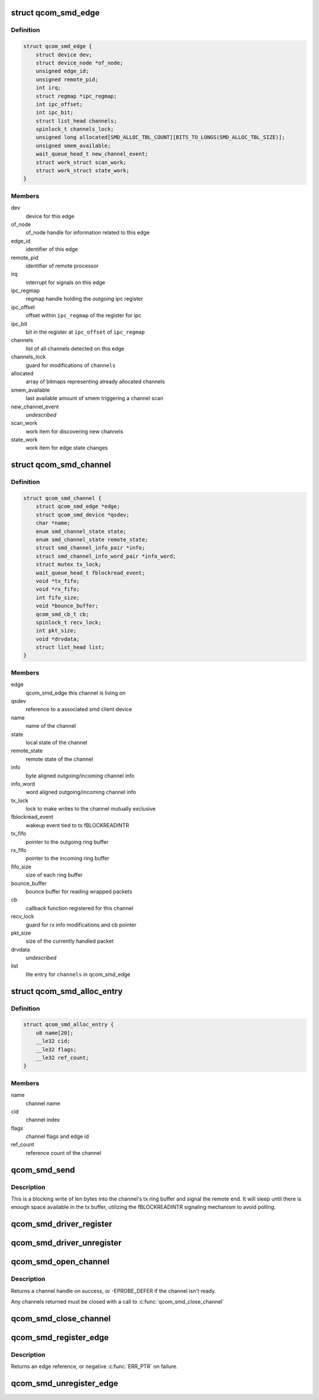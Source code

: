 .. -*- coding: utf-8; mode: rst -*-
.. src-file: drivers/soc/qcom/smd.c

.. _`qcom_smd_edge`:

struct qcom_smd_edge
====================

.. c:type:: struct qcom_smd_edge

    representing a remote processor

.. _`qcom_smd_edge.definition`:

Definition
----------

.. code-block:: c

    struct qcom_smd_edge {
        struct device dev;
        struct device_node *of_node;
        unsigned edge_id;
        unsigned remote_pid;
        int irq;
        struct regmap *ipc_regmap;
        int ipc_offset;
        int ipc_bit;
        struct list_head channels;
        spinlock_t channels_lock;
        unsigned long allocated[SMD_ALLOC_TBL_COUNT][BITS_TO_LONGS(SMD_ALLOC_TBL_SIZE)];
        unsigned smem_available;
        wait_queue_head_t new_channel_event;
        struct work_struct scan_work;
        struct work_struct state_work;
    }

.. _`qcom_smd_edge.members`:

Members
-------

dev
    device for this edge

of_node
    of_node handle for information related to this edge

edge_id
    identifier of this edge

remote_pid
    identifier of remote processor

irq
    interrupt for signals on this edge

ipc_regmap
    regmap handle holding the outgoing ipc register

ipc_offset
    offset within \ ``ipc_regmap``\  of the register for ipc

ipc_bit
    bit in the register at \ ``ipc_offset``\  of \ ``ipc_regmap``\ 

channels
    list of all channels detected on this edge

channels_lock
    guard for modifications of \ ``channels``\ 

allocated
    array of bitmaps representing already allocated channels

smem_available
    last available amount of smem triggering a channel scan

new_channel_event
    *undescribed*

scan_work
    work item for discovering new channels

state_work
    work item for edge state changes

.. _`qcom_smd_channel`:

struct qcom_smd_channel
=======================

.. c:type:: struct qcom_smd_channel

    smd channel struct

.. _`qcom_smd_channel.definition`:

Definition
----------

.. code-block:: c

    struct qcom_smd_channel {
        struct qcom_smd_edge *edge;
        struct qcom_smd_device *qsdev;
        char *name;
        enum smd_channel_state state;
        enum smd_channel_state remote_state;
        struct smd_channel_info_pair *info;
        struct smd_channel_info_word_pair *info_word;
        struct mutex tx_lock;
        wait_queue_head_t fblockread_event;
        void *tx_fifo;
        void *rx_fifo;
        int fifo_size;
        void *bounce_buffer;
        qcom_smd_cb_t cb;
        spinlock_t recv_lock;
        int pkt_size;
        void *drvdata;
        struct list_head list;
    }

.. _`qcom_smd_channel.members`:

Members
-------

edge
    qcom_smd_edge this channel is living on

qsdev
    reference to a associated smd client device

name
    name of the channel

state
    local state of the channel

remote_state
    remote state of the channel

info
    byte aligned outgoing/incoming channel info

info_word
    word aligned outgoing/incoming channel info

tx_lock
    lock to make writes to the channel mutually exclusive

fblockread_event
    wakeup event tied to tx fBLOCKREADINTR

tx_fifo
    pointer to the outgoing ring buffer

rx_fifo
    pointer to the incoming ring buffer

fifo_size
    size of each ring buffer

bounce_buffer
    bounce buffer for reading wrapped packets

cb
    callback function registered for this channel

recv_lock
    guard for rx info modifications and cb pointer

pkt_size
    size of the currently handled packet

drvdata
    *undescribed*

list
    lite entry for \ ``channels``\  in qcom_smd_edge

.. _`qcom_smd_alloc_entry`:

struct qcom_smd_alloc_entry
===========================

.. c:type:: struct qcom_smd_alloc_entry

    channel allocation entry

.. _`qcom_smd_alloc_entry.definition`:

Definition
----------

.. code-block:: c

    struct qcom_smd_alloc_entry {
        u8 name[20];
        __le32 cid;
        __le32 flags;
        __le32 ref_count;
    }

.. _`qcom_smd_alloc_entry.members`:

Members
-------

name
    channel name

cid
    channel index

flags
    channel flags and edge id

ref_count
    reference count of the channel

.. _`qcom_smd_send`:

qcom_smd_send
=============

.. c:function:: int qcom_smd_send(struct qcom_smd_channel *channel, const void *data, int len)

    write data to smd channel

    :param struct qcom_smd_channel \*channel:
        channel handle

    :param const void \*data:
        buffer of data to write

    :param int len:
        number of bytes to write

.. _`qcom_smd_send.description`:

Description
-----------

This is a blocking write of len bytes into the channel's tx ring buffer and
signal the remote end. It will sleep until there is enough space available
in the tx buffer, utilizing the fBLOCKREADINTR signaling mechanism to avoid
polling.

.. _`qcom_smd_driver_register`:

qcom_smd_driver_register
========================

.. c:function:: int qcom_smd_driver_register(struct qcom_smd_driver *qsdrv)

    register a smd driver

    :param struct qcom_smd_driver \*qsdrv:
        qcom_smd_driver struct

.. _`qcom_smd_driver_unregister`:

qcom_smd_driver_unregister
==========================

.. c:function:: void qcom_smd_driver_unregister(struct qcom_smd_driver *qsdrv)

    unregister a smd driver

    :param struct qcom_smd_driver \*qsdrv:
        qcom_smd_driver struct

.. _`qcom_smd_open_channel`:

qcom_smd_open_channel
=====================

.. c:function:: struct qcom_smd_channel *qcom_smd_open_channel(struct qcom_smd_channel *parent, const char *name, qcom_smd_cb_t cb)

    claim additional channels on the same edge

    :param struct qcom_smd_channel \*parent:
        *undescribed*

    :param const char \*name:
        channel name

    :param qcom_smd_cb_t cb:
        callback method to use for incoming data

.. _`qcom_smd_open_channel.description`:

Description
-----------

Returns a channel handle on success, or -EPROBE_DEFER if the channel isn't
ready.

Any channels returned must be closed with a call to \ :c:func:`qcom_smd_close_channel`\ 

.. _`qcom_smd_close_channel`:

qcom_smd_close_channel
======================

.. c:function:: void qcom_smd_close_channel(struct qcom_smd_channel *channel)

    close an additionally opened channel

    :param struct qcom_smd_channel \*channel:
        channel handle, returned by \ :c:func:`qcom_smd_open_channel`\ 

.. _`qcom_smd_register_edge`:

qcom_smd_register_edge
======================

.. c:function:: struct qcom_smd_edge *qcom_smd_register_edge(struct device *parent, struct device_node *node)

    register an edge based on an device_node

    :param struct device \*parent:
        parent device for the edge

    :param struct device_node \*node:
        device_node describing the edge

.. _`qcom_smd_register_edge.description`:

Description
-----------

Returns an edge reference, or negative \ :c:func:`ERR_PTR`\  on failure.

.. _`qcom_smd_unregister_edge`:

qcom_smd_unregister_edge
========================

.. c:function:: int qcom_smd_unregister_edge(struct qcom_smd_edge *edge)

    release an edge and its children

    :param struct qcom_smd_edge \*edge:
        edge reference acquired from qcom_smd_register_edge

.. This file was automatic generated / don't edit.

